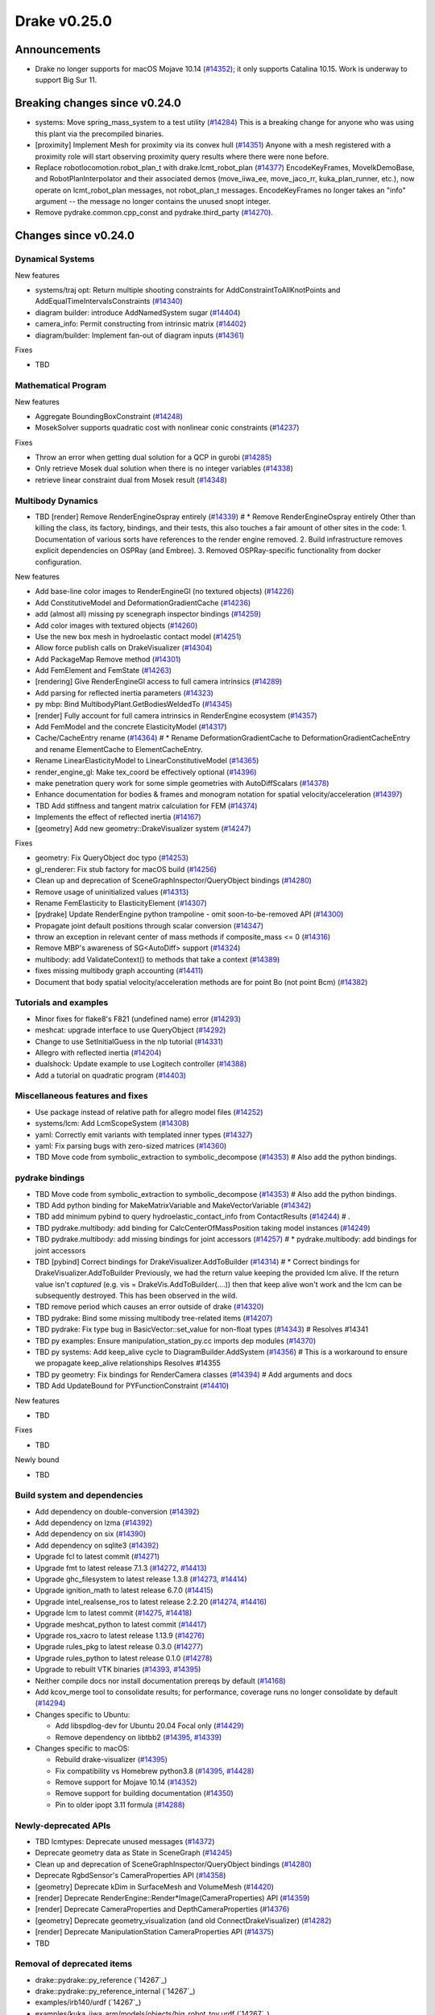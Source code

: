 .. This document is the template used by tools/dev/relnotes.

*************
Drake v0.25.0
*************

Announcements
-------------

* Drake no longer supports for macOS Mojave 10.14 (`#14352`_); it only
  supports Catalina 10.15.  Work is underway to support Big Sur 11.

Breaking changes since v0.24.0
------------------------------

* systems: Move spring_mass_system to a test utility (`#14284`_) This is a
  breaking change for anyone who was using this plant via the precompiled
  binaries.
* [proximity] Implement Mesh for proximity via its convex hull (`#14351`_)
  Anyone with a mesh registered with a proximity role will start observing
  proximity query results where there were none before.
* Replace robotlocomotion.robot_plan_t with drake.lcmt_robot_plan (`#14377`_)
  EncodeKeyFrames, MoveIkDemoBase, and RobotPlanInterpolator and their
  associated demos (move_iiwa_ee, move_jaco_rr, kuka_plan_runner, etc.), now
  operate on lcmt_robot_plan messages, not robot_plan_t
  messages. EncodeKeyFrames no longer takes an "info" argument -- the message
  no longer contains the unused snopt integer.
* Remove pydrake.common.cpp_const and pydrake.third_party (`#14270`_).





Changes since v0.24.0
---------------------

Dynamical Systems
~~~~~~~~~~~~~~~~~

.. <relnotes for systems go here>



New features

* systems/traj opt: Return multiple shooting constraints for
  AddConstraintToAllKnotPoints and AddEqualTimeIntervalsConstraints (`#14340`_)
* diagram builder: introduce AddNamedSystem sugar (`#14404`_)
* camera_info: Permit constructing from intrinsic matrix (`#14402`_)
* diagram/builder: Implement fan-out of diagram inputs (`#14361`_)

Fixes

* TBD

Mathematical Program
~~~~~~~~~~~~~~~~~~~~

.. <relnotes for solvers go here>

New features

* Aggregate BoundingBoxConstraint (`#14248`_)
* MosekSolver supports quadratic cost with nonlinear conic constraints (`#14237`_)

Fixes

* Throw an error when getting dual solution for a QCP in gurobi (`#14285`_)
* Only retrieve Mosek dual solution when there is no integer variables (`#14338`_)
* retrieve linear constraint dual from Mosek result (`#14348`_)

Multibody Dynamics
~~~~~~~~~~~~~~~~~~

.. <relnotes for geometry,multibody go here>
* TBD [render] Remove RenderEngineOspray entirely (`#14339`_)  # * Remove RenderEngineOspray entirely Other than killing the class, its factory, bindings, and their tests, this also touches a fair amount of other sites in the code: 1. Documentation of various sorts have references to the render engine removed. 2. Build infrastructure removes explicit dependencies on OSPRay (and Embree). 3. Removed OSPRay-specific functionality from docker configuration.

New features

* Add base-line color images to RenderEngineGl (no textured objects) (`#14226`_)
* Add ConstitutiveModel and DeformationGradientCache (`#14236`_)
* add (almost all) missing py scenegraph inspector bindings (`#14259`_)
* Add color images with textured objects (`#14260`_)
* Use the new box mesh in hydroelastic contact model (`#14251`_)
* Allow force publish calls on DrakeVisualizer (`#14304`_)
* Add PackageMap Remove method (`#14301`_)
* Add FemElement and FemState (`#14263`_)
* [rendering] Give RenderEngineGl access to full camera intrinsics (`#14289`_)
* Add parsing for reflected inertia parameters (`#14323`_)
* py mbp: Bind MultibodyPlant.GetBodiesWeldedTo (`#14345`_)
* [render] Fully account for full camera intrinsics in RenderEngine ecosystem (`#14357`_)
* Add FemModel and the concrete ElasticityModel (`#14317`_)
* Cache/CacheEntry rename (`#14364`_)  # * Rename DeformationGradientCache to DeformationGradientCacheEntry and rename ElementCache to ElementCacheEntry.
* Rename LinearElasticityModel to LinearConstitutiveModel (`#14365`_)
* render_engine_gl: Make tex_coord be effectively optional (`#14396`_)
* make penetration query work for some simple geometries with AutoDiffScalars (`#14378`_)
* Enhance documentation for bodies & frames and monogram notation for spatial velocity/acceleration (`#14397`_)
* TBD Add stiffness and tangent matrix calculation for FEM (`#14374`_)
* Implements the effect of reflected inertia (`#14167`_)
* [geometry] Add new geometry::DrakeVisualizer system (`#14247`_)

Fixes

* geometry: Fix QueryObject doc typo (`#14253`_)
* gl_renderer: Fix stub factory for macOS build (`#14256`_)
* Clean up and deprecation of SceneGraphInspector/QueryObject bindings (`#14280`_)
* Remove usage of uninitialized values (`#14313`_)
* Rename FemElasticity to ElasticityElement (`#14307`_)
* [pydrake] Update RenderEngine python trampoline - omit soon-to-be-removed API (`#14300`_)
* Propagate joint default positions through scalar conversion (`#14347`_)
* throw an exception in relevant center of mass methods if composite_mass <= 0 (`#14316`_)
* Remove MBP's awareness of SG<AutoDiff> support (`#14324`_)
* multibody: add ValidateContext() to methods that take a context (`#14389`_)
* fixes missing multibody graph accounting (`#14411`_)
* Document that body spatial velocity/acceleration methods are for point Bo (not point Bcm) (`#14382`_)

Tutorials and examples
~~~~~~~~~~~~~~~~~~~~~~

.. <relnotes for examples,tutorials go here>
* Minor fixes for flake8's F821 (undefined name) error (`#14293`_)
* meshcat: upgrade interface to use QueryObject (`#14292`_)
* Change to use SetInitialGuess in the nlp tutorial (`#14331`_)
* Allegro with reflected inertia (`#14204`_)
* dualshock: Update example to use Logitech controller (`#14388`_)
* Add a tutorial on quadratic program (`#14403`_)

Miscellaneous features and fixes
~~~~~~~~~~~~~~~~~~~~~~~~~~~~~~~~

.. <relnotes for common,math,lcm,lcmtypes,manipulation,perception go here>
* Use package instead of relative path for allegro model files (`#14252`_)
* systems/lcm: Add LcmScopeSystem (`#14308`_)
* yaml: Correctly emit variants with templated inner types (`#14327`_)
* yaml: Fix parsing bugs with zero-sized matrices (`#14360`_)
* TBD Move code from symbolic_extraction to symbolic_decompose (`#14353`_)  # Also add the python bindings.

pydrake bindings
~~~~~~~~~~~~~~~~

.. <relnotes for bindings go here>
* TBD Move code from symbolic_extraction to symbolic_decompose (`#14353`_)  # Also add the python bindings.
* TBD Add python binding for MakeMatrixVariable and MakeVectorVariable (`#14342`_)
* TBD add minimum pybind to query hydroelastic_contact_info from ContactResults (`#14244`_)  # .
* TBD pydrake.multibody: add binding for CalcCenterOfMassPosition taking model instances (`#14249`_)
* TBD pydrake.multibody: add missing bindings for joint accessors (`#14257`_)  # * pydrake.multibody: add bindings for joint accessors
* TBD [pybind] Correct bindings for DrakeVisualizer.AddToBuilder (`#14314`_)  # * Correct bindings for DrakeVisualizer.AddToBuilder Previously, we had the return value keeping the provided lcm alive. If the return value isn't *captured* (e.g. vis = DrakeVis.AddToBuilder(....)) then that keep alive won't work and the lcm can be subsequently destroyed. This has been observed in the wild.
* TBD remove period which causes an error outside of drake (`#14320`_)
* TBD pydrake: Bind some missing multibody tree-related items (`#14207`_)
* TBD pydrake: Fix type bug in BasicVector::set_value for non-float types (`#14343`_)  # Resolves #14341
* TBD py examples: Ensure manipulation_station_py.cc imports dep modules (`#14370`_)
* TBD py systems: Add keep_alive cycle to DiagramBuilder.AddSystem (`#14356`_)  # This is a workaround to ensure we propagate keep_alive relationships Resolves #14355
* TBD py geometry: Fix bindings for RenderCamera classes (`#14394`_)  # Add arguments and docs
* TBD Add UpdateBound for PYFunctionConstraint (`#14410`_)

New features

* TBD

Fixes

* TBD

Newly bound

* TBD

Build system and dependencies
~~~~~~~~~~~~~~~~~~~~~~~~~~~~~

.. <relnotes for attic,cmake,doc,setup,third_party,tools go here>

* Add dependency on double-conversion (`#14392`_)
* Add dependency on lzma (`#14392`_)
* Add dependency on six (`#14390`_)
* Add dependency on sqlite3 (`#14392`_)
* Upgrade fcl to latest commit (`#14271`_)
* Upgrade fmt to latest release 7.1.3 (`#14272`_, `#14413`_)
* Upgrade ghc_filesystem to latest release 1.3.8 (`#14273`_, `#14414`_)
* Upgrade ignition_math to latest release 6.7.0 (`#14415`_)
* Upgrade intel_realsense_ros to latest release 2.2.20 (`#14274`_, `#14416`_)
* Upgrade lcm to latest commit (`#14275`_, `#14418`_)
* Upgrade meshcat_python to latest commit (`#14417`_)
* Upgrade ros_xacro to latest release 1.13.9 (`#14276`_)
* Upgrade rules_pkg to latest release 0.3.0 (`#14277`_)
* Upgrade rules_python to latest release 0.1.0 (`#14278`_)
* Upgrade to rebuilt VTK binaries (`#14393`_, `#14395`_)
* Neither compile docs nor install documentation prereqs by default (`#14168`_)
* Add kcov_merge tool to consolidate results; for performance, coverage runs no longer consolidate by default (`#14294`_)
* Changes specific to Ubuntu:

  * Add libspdlog-dev for Ubuntu 20.04 Focal only (`#14429`_)
  * Remove dependency on libtbb2 (`#14395`_, `#14339`_)

* Changes specific to macOS:

  * Rebuild drake-visualizer (`#14395`_)
  * Fix compatibility vs Homebrew python3.8 (`#14395`_, `#14428`_)
  * Remove support for Mojave 10.14 (`#14352`_)
  * Remove support for building documentation (`#14350`_)
  * Pin to older ipopt 3.11 formula (`#14288`_)

Newly-deprecated APIs
~~~~~~~~~~~~~~~~~~~~~

* TBD lcmtypes: Deprecate unused messages (`#14372`_)
* Deprecate geometry data as State in SceneGraph (`#14245`_)
* Clean up and deprecation of SceneGraphInspector/QueryObject bindings (`#14280`_)
* Deprecate RgbdSensor's CameraProperties API (`#14358`_)
* [geometry] Deprecate kDim in SurfaceMesh and VolumeMesh (`#14420`_)
* [render] Deprecate RenderEngine::Render*Image(CameraProperties) API (`#14359`_)
* [render] Deprecate CameraProperties and DepthCameraProperties (`#14376`_)
* [geometry] Deprecate geometry_visualization (and old ConnectDrakeVisualizer) (`#14282`_)
* [render] Deprecate ManipulationStation CameraProperties API (`#14375`_)
* TBD

Removal of deprecated items
~~~~~~~~~~~~~~~~~~~~~~~~~~~

* drake::pydrake::py_reference (`14267`_)
* drake::pydrake::py_reference_internal (`14267`_)
* examples/irb140/urdf (`14267`_)
* examples/kuka_iiwa_arm/models/objects/big_robot_toy.urdf (`14267`_)
* manipulation/models/wsg_50_description URDF and meshes (`14267`_)
* bullet, freetype2 externals (`#14398`_)
* drake::systems::kAutoSize (`#14398`_)
* drake::systems::Subvector empty constructor (`#14398`_)
* drake::math::Slerp (`#14398`_)
* drake::systems::Simulator: time jumps warning (`#14398`_)

Notes
-----

This release provides `pre-compiled binaries
<https://github.com/RobotLocomotion/drake/releases/tag/v0.25.0>`__ named
``drake-YYYYMMDD-{bionic|focal|mac}.tar.gz``. See :ref:`Nightly Releases
<nightly-releases>` for instructions on how to use them.

Drake binary releases incorporate a pre-compiled version of `SNOPT
<https://ccom.ucsd.edu/~optimizers/solvers/snopt/>`__ as part of the
`Mathematical Program toolbox
<https://drake.mit.edu/doxygen_cxx/group__solvers.html>`__. Thanks to
Philip E. Gill and Elizabeth Wong for their kind support.

.. <begin issue links>
.. _#14167: https://github.com/RobotLocomotion/drake/pull/14167
.. _#14168: https://github.com/RobotLocomotion/drake/pull/14168
.. _#14204: https://github.com/RobotLocomotion/drake/pull/14204
.. _#14207: https://github.com/RobotLocomotion/drake/pull/14207
.. _#14208: https://github.com/RobotLocomotion/drake/pull/14208
.. _#14226: https://github.com/RobotLocomotion/drake/pull/14226
.. _#14236: https://github.com/RobotLocomotion/drake/pull/14236
.. _#14237: https://github.com/RobotLocomotion/drake/pull/14237
.. _#14244: https://github.com/RobotLocomotion/drake/pull/14244
.. _#14245: https://github.com/RobotLocomotion/drake/pull/14245
.. _#14247: https://github.com/RobotLocomotion/drake/pull/14247
.. _#14248: https://github.com/RobotLocomotion/drake/pull/14248
.. _#14249: https://github.com/RobotLocomotion/drake/pull/14249
.. _#14251: https://github.com/RobotLocomotion/drake/pull/14251
.. _#14252: https://github.com/RobotLocomotion/drake/pull/14252
.. _#14253: https://github.com/RobotLocomotion/drake/pull/14253
.. _#14256: https://github.com/RobotLocomotion/drake/pull/14256
.. _#14257: https://github.com/RobotLocomotion/drake/pull/14257
.. _#14259: https://github.com/RobotLocomotion/drake/pull/14259
.. _#14260: https://github.com/RobotLocomotion/drake/pull/14260
.. _#14263: https://github.com/RobotLocomotion/drake/pull/14263
.. _#14267: https://github.com/RobotLocomotion/drake/pull/14267
.. _#14270: https://github.com/RobotLocomotion/drake/pull/14270
.. _#14271: https://github.com/RobotLocomotion/drake/pull/14271
.. _#14272: https://github.com/RobotLocomotion/drake/pull/14272
.. _#14273: https://github.com/RobotLocomotion/drake/pull/14273
.. _#14274: https://github.com/RobotLocomotion/drake/pull/14274
.. _#14275: https://github.com/RobotLocomotion/drake/pull/14275
.. _#14276: https://github.com/RobotLocomotion/drake/pull/14276
.. _#14277: https://github.com/RobotLocomotion/drake/pull/14277
.. _#14278: https://github.com/RobotLocomotion/drake/pull/14278
.. _#14280: https://github.com/RobotLocomotion/drake/pull/14280
.. _#14282: https://github.com/RobotLocomotion/drake/pull/14282
.. _#14283: https://github.com/RobotLocomotion/drake/pull/14283
.. _#14284: https://github.com/RobotLocomotion/drake/pull/14284
.. _#14285: https://github.com/RobotLocomotion/drake/pull/14285
.. _#14288: https://github.com/RobotLocomotion/drake/pull/14288
.. _#14289: https://github.com/RobotLocomotion/drake/pull/14289
.. _#14292: https://github.com/RobotLocomotion/drake/pull/14292
.. _#14293: https://github.com/RobotLocomotion/drake/pull/14293
.. _#14294: https://github.com/RobotLocomotion/drake/pull/14294
.. _#14296: https://github.com/RobotLocomotion/drake/pull/14296
.. _#14300: https://github.com/RobotLocomotion/drake/pull/14300
.. _#14301: https://github.com/RobotLocomotion/drake/pull/14301
.. _#14303: https://github.com/RobotLocomotion/drake/pull/14303
.. _#14304: https://github.com/RobotLocomotion/drake/pull/14304
.. _#14307: https://github.com/RobotLocomotion/drake/pull/14307
.. _#14308: https://github.com/RobotLocomotion/drake/pull/14308
.. _#14311: https://github.com/RobotLocomotion/drake/pull/14311
.. _#14313: https://github.com/RobotLocomotion/drake/pull/14313
.. _#14314: https://github.com/RobotLocomotion/drake/pull/14314
.. _#14316: https://github.com/RobotLocomotion/drake/pull/14316
.. _#14317: https://github.com/RobotLocomotion/drake/pull/14317
.. _#14320: https://github.com/RobotLocomotion/drake/pull/14320
.. _#14323: https://github.com/RobotLocomotion/drake/pull/14323
.. _#14324: https://github.com/RobotLocomotion/drake/pull/14324
.. _#14327: https://github.com/RobotLocomotion/drake/pull/14327
.. _#14331: https://github.com/RobotLocomotion/drake/pull/14331
.. _#14338: https://github.com/RobotLocomotion/drake/pull/14338
.. _#14339: https://github.com/RobotLocomotion/drake/pull/14339
.. _#14340: https://github.com/RobotLocomotion/drake/pull/14340
.. _#14342: https://github.com/RobotLocomotion/drake/pull/14342
.. _#14343: https://github.com/RobotLocomotion/drake/pull/14343
.. _#14345: https://github.com/RobotLocomotion/drake/pull/14345
.. _#14347: https://github.com/RobotLocomotion/drake/pull/14347
.. _#14348: https://github.com/RobotLocomotion/drake/pull/14348
.. _#14350: https://github.com/RobotLocomotion/drake/pull/14350
.. _#14351: https://github.com/RobotLocomotion/drake/pull/14351
.. _#14352: https://github.com/RobotLocomotion/drake/pull/14352
.. _#14353: https://github.com/RobotLocomotion/drake/pull/14353
.. _#14356: https://github.com/RobotLocomotion/drake/pull/14356
.. _#14357: https://github.com/RobotLocomotion/drake/pull/14357
.. _#14358: https://github.com/RobotLocomotion/drake/pull/14358
.. _#14359: https://github.com/RobotLocomotion/drake/pull/14359
.. _#14360: https://github.com/RobotLocomotion/drake/pull/14360
.. _#14361: https://github.com/RobotLocomotion/drake/pull/14361
.. _#14364: https://github.com/RobotLocomotion/drake/pull/14364
.. _#14365: https://github.com/RobotLocomotion/drake/pull/14365
.. _#14370: https://github.com/RobotLocomotion/drake/pull/14370
.. _#14371: https://github.com/RobotLocomotion/drake/pull/14371
.. _#14372: https://github.com/RobotLocomotion/drake/pull/14372
.. _#14374: https://github.com/RobotLocomotion/drake/pull/14374
.. _#14375: https://github.com/RobotLocomotion/drake/pull/14375
.. _#14376: https://github.com/RobotLocomotion/drake/pull/14376
.. _#14377: https://github.com/RobotLocomotion/drake/pull/14377
.. _#14378: https://github.com/RobotLocomotion/drake/pull/14378
.. _#14379: https://github.com/RobotLocomotion/drake/pull/14379
.. _#14382: https://github.com/RobotLocomotion/drake/pull/14382
.. _#14388: https://github.com/RobotLocomotion/drake/pull/14388
.. _#14389: https://github.com/RobotLocomotion/drake/pull/14389
.. _#14390: https://github.com/RobotLocomotion/drake/pull/14390
.. _#14391: https://github.com/RobotLocomotion/drake/pull/14391
.. _#14392: https://github.com/RobotLocomotion/drake/pull/14392
.. _#14393: https://github.com/RobotLocomotion/drake/pull/14393
.. _#14394: https://github.com/RobotLocomotion/drake/pull/14394
.. _#14395: https://github.com/RobotLocomotion/drake/pull/14395
.. _#14396: https://github.com/RobotLocomotion/drake/pull/14396
.. _#14397: https://github.com/RobotLocomotion/drake/pull/14397
.. _#14398: https://github.com/RobotLocomotion/drake/pull/14398
.. _#14402: https://github.com/RobotLocomotion/drake/pull/14402
.. _#14403: https://github.com/RobotLocomotion/drake/pull/14403
.. _#14404: https://github.com/RobotLocomotion/drake/pull/14404
.. _#14406: https://github.com/RobotLocomotion/drake/pull/14406
.. _#14410: https://github.com/RobotLocomotion/drake/pull/14410
.. _#14411: https://github.com/RobotLocomotion/drake/pull/14411
.. _#14413: https://github.com/RobotLocomotion/drake/pull/14413
.. _#14414: https://github.com/RobotLocomotion/drake/pull/14414
.. _#14415: https://github.com/RobotLocomotion/drake/pull/14415
.. _#14416: https://github.com/RobotLocomotion/drake/pull/14416
.. _#14417: https://github.com/RobotLocomotion/drake/pull/14417
.. _#14418: https://github.com/RobotLocomotion/drake/pull/14418
.. _#14420: https://github.com/RobotLocomotion/drake/pull/14420
.. _#14425: https://github.com/RobotLocomotion/drake/pull/14425
.. _#14428: https://github.com/RobotLocomotion/drake/pull/14428
.. _#14429: https://github.com/RobotLocomotion/drake/pull/14429
.. _#14430: https://github.com/RobotLocomotion/drake/pull/14430
.. _#14433: https://github.com/RobotLocomotion/drake/pull/14433
.. <end issue links>

..
  Current oldest_commit b0b75133ad6de545f6634e5380878c4b706e15dc (exclusive).
  Current newest_commit 5b5d6aa8efbd57cbf1fc7b1fdd95d78210290668 (inclusive).
